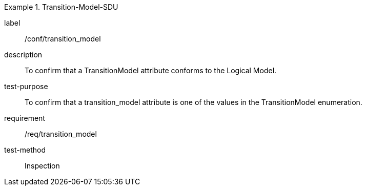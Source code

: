 
[abstract_test]
.Transition-Model-SDU
====
[%metadata]
label:: /conf/transition_model
description:: To confirm that a TransitionModel attribute conforms to the Logical Model.
test-purpose:: To confirm that a transition_model attribute is one of the values in the TransitionModel enumeration.
requirement:: /req/transition_model
test-method:: Inspection
====

